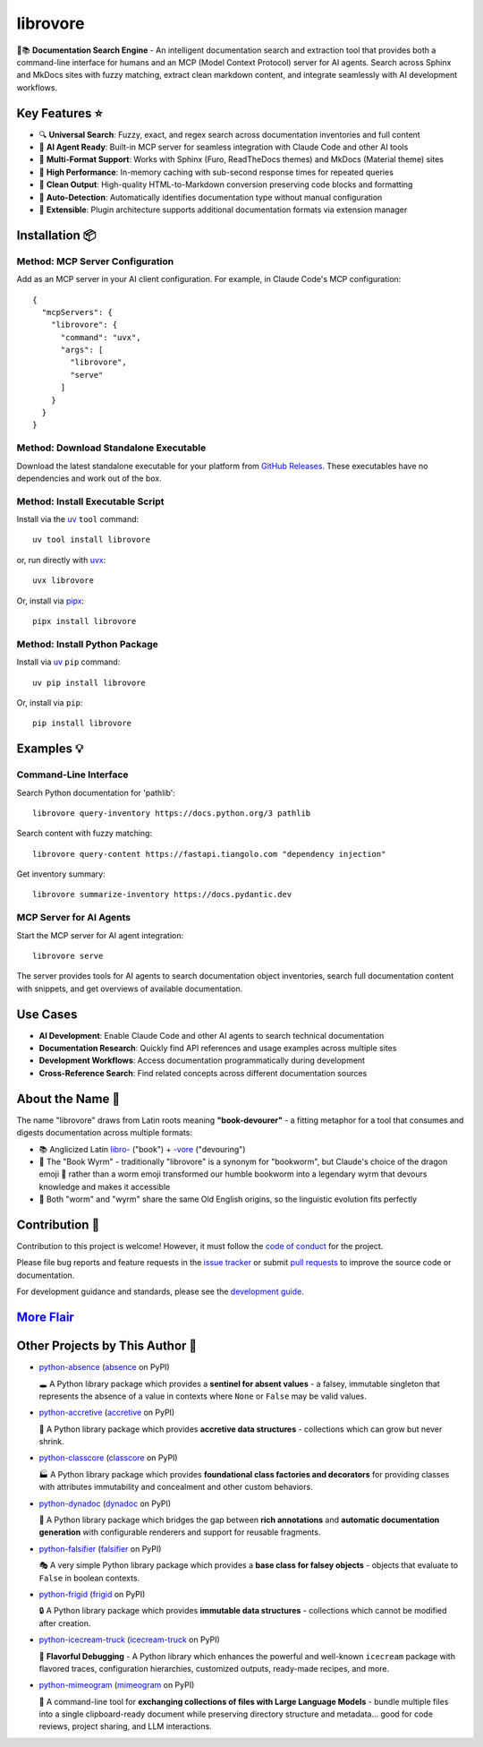 .. vim: set fileencoding=utf-8:
.. -*- coding: utf-8 -*-
.. +--------------------------------------------------------------------------+
   |                                                                          |
   | Licensed under the Apache License, Version 2.0 (the "License");          |
   | you may not use this file except in compliance with the License.         |
   | You may obtain a copy of the License at                                  |
   |                                                                          |
   |     http://www.apache.org/licenses/LICENSE-2.0                           |
   |                                                                          |
   | Unless required by applicable law or agreed to in writing, software      |
   | distributed under the License is distributed on an "AS IS" BASIS,        |
   | WITHOUT WARRANTIES OR CONDITIONS OF ANY KIND, either express or implied. |
   | See the License for the specific language governing permissions and      |
   | limitations under the License.                                           |
   |                                                                          |
   +--------------------------------------------------------------------------+

*******************************************************************************
                               librovore
*******************************************************************************

.. image:: https://img.shields.io/pypi/v/librovore
   :alt: Package Version
   :target: https://pypi.org/project/librovore/

.. image:: https://img.shields.io/pypi/status/librovore
   :alt: PyPI - Status
   :target: https://pypi.org/project/librovore/

.. image:: https://github.com/emcd/python-librovore/actions/workflows/tester.yaml/badge.svg?branch=master&event=push
   :alt: Tests Status
   :target: https://github.com/emcd/python-librovore/actions/workflows/tester.yaml

.. image:: https://emcd.github.io/python-librovore/coverage.svg
   :alt: Code Coverage Percentage
   :target: https://github.com/emcd/python-librovore/actions/workflows/tester.yaml

.. image:: https://img.shields.io/github/license/emcd/python-librovore
   :alt: Project License
   :target: https://github.com/emcd/python-librovore/blob/master/LICENSE.txt

.. image:: https://img.shields.io/pypi/pyversions/librovore
   :alt: Python Versions
   :target: https://pypi.org/project/librovore/


🐲📚 **Documentation Search Engine** - An intelligent documentation search and
extraction tool that provides both a command-line interface for humans and an
MCP (Model Context Protocol) server for AI agents. Search across Sphinx and
MkDocs sites with fuzzy matching, extract clean markdown content, and integrate
seamlessly with AI development workflows.


Key Features ⭐
===============================================================================

* 🔍 **Universal Search**: Fuzzy, exact, and regex search across documentation inventories and full content
* 🤖 **AI Agent Ready**: Built-in MCP server for seamless integration with Claude Code and other AI tools
* 📖 **Multi-Format Support**: Works with Sphinx (Furo, ReadTheDocs themes) and MkDocs (Material theme) sites
* 🚀 **High Performance**: In-memory caching with sub-second response times for repeated queries
* 🧹 **Clean Output**: High-quality HTML-to-Markdown conversion preserving code blocks and formatting
* 🎯 **Auto-Detection**: Automatically identifies documentation type without manual configuration
* 🔌 **Extensible**: Plugin architecture supports additional documentation formats via extension manager


Installation 📦
===============================================================================

Method: MCP Server Configuration
-------------------------------------------------------------------------------

Add as an MCP server in your AI client configuration. For example, in Claude
Code's MCP configuration:

::

    {
      "mcpServers": {
        "librovore": {
          "command": "uvx",
          "args": [
            "librovore",
            "serve"
          ]
        }
      }
    }

Method: Download Standalone Executable
-------------------------------------------------------------------------------

Download the latest standalone executable for your platform from `GitHub
Releases <https://github.com/emcd/python-librovore/releases>`_. These
executables have no dependencies and work out of the box.

Method: Install Executable Script
-------------------------------------------------------------------------------

Install via the `uv <https://github.com/astral-sh/uv/blob/main/README.md>`_
``tool`` command:

::

    uv tool install librovore

or, run directly with `uvx
<https://github.com/astral-sh/uv/blob/main/README.md>`_:

::

    uvx librovore

Or, install via `pipx <https://pipx.pypa.io/stable/installation/>`_:

::

    pipx install librovore

Method: Install Python Package
-------------------------------------------------------------------------------

Install via `uv <https://github.com/astral-sh/uv/blob/main/README.md>`_ ``pip``
command:

::

    uv pip install librovore

Or, install via ``pip``:

::

    pip install librovore


Examples 💡
===============================================================================

Command-Line Interface
-------------------------------------------------------------------------------

Search Python documentation for 'pathlib':

::

    librovore query-inventory https://docs.python.org/3 pathlib

Search content with fuzzy matching:

::

    librovore query-content https://fastapi.tiangolo.com "dependency injection"

Get inventory summary:

::

    librovore summarize-inventory https://docs.pydantic.dev

MCP Server for AI Agents
-------------------------------------------------------------------------------

Start the MCP server for AI agent integration:

::

    librovore serve

The server provides tools for AI agents to search documentation object
inventories, search full documentation content with snippets, and get overviews
of available documentation.

Use Cases
===============================================================================

* **AI Development**: Enable Claude Code and other AI agents to search technical documentation
* **Documentation Research**: Quickly find API references and usage examples across multiple sites
* **Development Workflows**: Access documentation programmatically during development
* **Cross-Reference Search**: Find related concepts across different documentation sources


About the Name 📝
===============================================================================

The name "librovore" draws from Latin roots meaning **"book-devourer"** - a
fitting metaphor for a tool that consumes and digests documentation across
multiple formats:

* 📚 Anglicized Latin `libro- <https://en.wiktionary.org/wiki/libro->`_ ("book") + `-vore <https://en.wiktionary.org/wiki/-vore>`_ ("devouring")
* 🐲 The "Book Wyrm" - traditionally "librovore" is a synonym for "bookworm", but Claude's choice of the dragon emoji 🐲 rather than a worm emoji transformed our humble bookworm into a legendary wyrm that devours knowledge and makes it accessible
* 📖 Both "worm" and "wyrm" share the same Old English origins, so the linguistic evolution fits perfectly


Contribution 🤝
===============================================================================

Contribution to this project is welcome! However, it must follow the `code of
conduct
<https://emcd.github.io/python-project-common/stable/sphinx-html/common/conduct.html>`_
for the project.

Please file bug reports and feature requests in the `issue tracker
<https://github.com/emcd/python-librovore/issues>`_ or submit `pull
requests <https://github.com/emcd/python-librovore/pulls>`_ to
improve the source code or documentation.

For development guidance and standards, please see the `development guide
<https://emcd.github.io/python-librovore/stable/sphinx-html/contribution.html#development>`_.


`More Flair <https://www.imdb.com/title/tt0151804/characters/nm0431918>`_
===============================================================================

.. image:: https://img.shields.io/github/last-commit/emcd/python-librovore
   :alt: GitHub last commit
   :target: https://github.com/emcd/python-librovore

.. image:: https://img.shields.io/endpoint?url=https://raw.githubusercontent.com/copier-org/copier/master/img/badge/badge-grayscale-inverted-border-orange.json
   :alt: Copier
   :target: https://github.com/copier-org/copier

.. image:: https://img.shields.io/badge/%F0%9F%A5%9A-Hatch-4051b5.svg
   :alt: Hatch
   :target: https://github.com/pypa/hatch

.. image:: https://img.shields.io/badge/pre--commit-enabled-brightgreen?logo=pre-commit
   :alt: pre-commit
   :target: https://github.com/pre-commit/pre-commit

.. image:: https://microsoft.github.io/pyright/img/pyright_badge.svg
   :alt: Pyright
   :target: https://microsoft.github.io/pyright

.. image:: https://img.shields.io/endpoint?url=https://raw.githubusercontent.com/astral-sh/ruff/main/assets/badge/v2.json
   :alt: Ruff
   :target: https://github.com/astral-sh/ruff

.. image:: https://img.shields.io/pypi/implementation/librovore
   :alt: PyPI - Implementation
   :target: https://pypi.org/project/librovore/

.. image:: https://img.shields.io/pypi/wheel/librovore
   :alt: PyPI - Wheel
   :target: https://pypi.org/project/librovore/


Other Projects by This Author 🌟
===============================================================================


* `python-absence <https://github.com/emcd/python-absence>`_ (`absence <https://pypi.org/project/absence/>`_ on PyPI)

  🕳️ A Python library package which provides a **sentinel for absent values** - a falsey, immutable singleton that represents the absence of a value in contexts where ``None`` or ``False`` may be valid values.
* `python-accretive <https://github.com/emcd/python-accretive>`_ (`accretive <https://pypi.org/project/accretive/>`_ on PyPI)

  🌌 A Python library package which provides **accretive data structures** - collections which can grow but never shrink.
* `python-classcore <https://github.com/emcd/python-classcore>`_ (`classcore <https://pypi.org/project/classcore/>`_ on PyPI)

  🏭 A Python library package which provides **foundational class factories and decorators** for providing classes with attributes immutability and concealment and other custom behaviors.
* `python-dynadoc <https://github.com/emcd/python-dynadoc>`_ (`dynadoc <https://pypi.org/project/dynadoc/>`_ on PyPI)

  📝 A Python library package which bridges the gap between **rich annotations** and **automatic documentation generation** with configurable renderers and support for reusable fragments.
* `python-falsifier <https://github.com/emcd/python-falsifier>`_ (`falsifier <https://pypi.org/project/falsifier/>`_ on PyPI)

  🎭 A very simple Python library package which provides a **base class for falsey objects** - objects that evaluate to ``False`` in boolean contexts.
* `python-frigid <https://github.com/emcd/python-frigid>`_ (`frigid <https://pypi.org/project/frigid/>`_ on PyPI)

  🔒 A Python library package which provides **immutable data structures** - collections which cannot be modified after creation.
* `python-icecream-truck <https://github.com/emcd/python-icecream-truck>`_ (`icecream-truck <https://pypi.org/project/icecream-truck/>`_ on PyPI)

  🍦 **Flavorful Debugging** - A Python library which enhances the powerful and well-known ``icecream`` package with flavored traces, configuration hierarchies, customized outputs, ready-made recipes, and more.
* `python-mimeogram <https://github.com/emcd/python-mimeogram>`_ (`mimeogram <https://pypi.org/project/mimeogram/>`_ on PyPI)

  📨 A command-line tool for **exchanging collections of files with Large Language Models** - bundle multiple files into a single clipboard-ready document while preserving directory structure and metadata... good for code reviews, project sharing, and LLM interactions.
